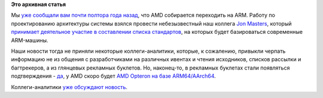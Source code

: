 .. title: AMD начало переход на ARM.
.. slug: amd-начало-переход-на-arm
.. date: 2014-01-29 14:08:05
.. tags:
.. category:
.. link:
.. description:
.. type: text
.. author: Peter Lemenkov

**Это архивная статья**


Мы `уже сообщали вам почти полтора года
назад </content/amd-переходит-на-arm>`__, что AMD собирается переходить
на ARM. Работу по проектированию архитектуры системы взялся провести
небезызвестный наш коллега `Jon
Masters <https://plus.google.com/+JonMasters/about>`__, который
`принимает деятельное участие в составлении списка
стандартов </content/arm64-те-aarch64-и-непростой-путь-перехода-arm-на-новые-стандарты>`__,
на которых будет базироваться современные ARM-машины.

Наши новости тогда не приняли некоторые коллеги-аналитики, которые, к
сожалению, привыкли черпать информацию не из общения с разработчиками на
различных ивентах и чтения исходников, списков рассылки и багтрекеров, а
из глянцевых рекламных буклетов. Но, наконец-то, в рекламных буклетах
стали появляться подтверждения -
`да <http://community.amd.com/community/amd-blogs/amd-business/blog/2013/12/12/amd-s-64-bit-seattle-arm-processor-brings-best-of-breed-hardware-and-software-to-the-datacenter>`__,
у AMD скоро будет `AMD Opteron на базе
ARM64/AArch64 <http://www.amd.com/us/press-releases/Pages/amd-to-accelerate-2014jan28.aspx>`__.

Коллеги-аналитики `уже обсуждают
новость <https://www.linux.org.ru/news/hardware/10111346>`__.

